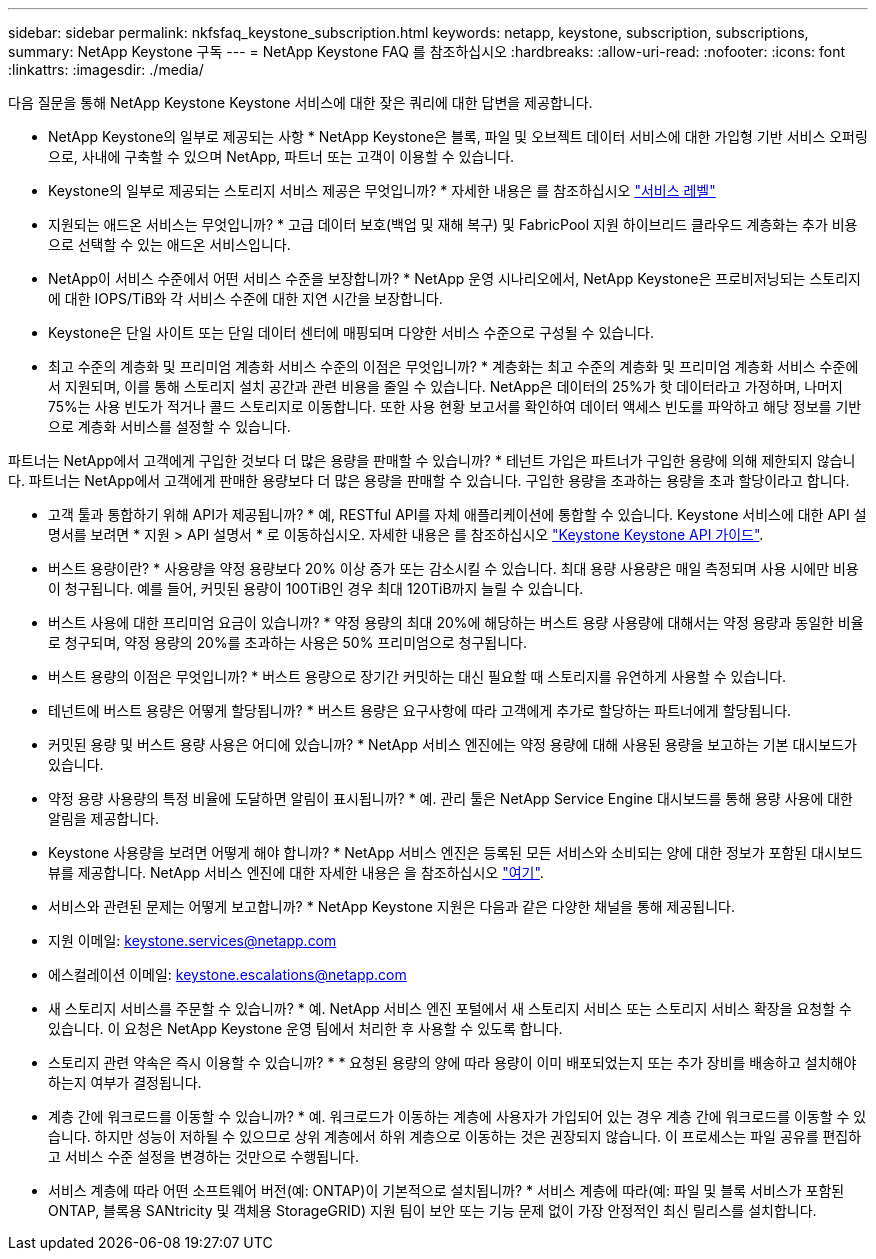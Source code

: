 ---
sidebar: sidebar 
permalink: nkfsfaq_keystone_subscription.html 
keywords: netapp, keystone, subscription, subscriptions, 
summary: NetApp Keystone 구독 
---
= NetApp Keystone FAQ 를 참조하십시오
:hardbreaks:
:allow-uri-read: 
:nofooter: 
:icons: font
:linkattrs: 
:imagesdir: ./media/


[role="lead"]
다음 질문을 통해 NetApp Keystone Keystone 서비스에 대한 잦은 쿼리에 대한 답변을 제공합니다.

* NetApp Keystone의 일부로 제공되는 사항 * NetApp Keystone은 블록, 파일 및 오브젝트 데이터 서비스에 대한 가입형 기반 서비스 오퍼링으로, 사내에 구축할 수 있으며 NetApp, 파트너 또는 고객이 이용할 수 있습니다.

* Keystone의 일부로 제공되는 스토리지 서비스 제공은 무엇입니까? * 자세한 내용은 를 참조하십시오 link:nkfsosm_performance.html["서비스 레벨"]

* 지원되는 애드온 서비스는 무엇입니까? * 고급 데이터 보호(백업 및 재해 복구) 및 FabricPool 지원 하이브리드 클라우드 계층화는 추가 비용으로 선택할 수 있는 애드온 서비스입니다.

* NetApp이 서비스 수준에서 어떤 서비스 수준을 보장합니까? * NetApp 운영 시나리오에서, NetApp Keystone은 프로비저닝되는 스토리지에 대한 IOPS/TiB와 각 서비스 수준에 대한 지연 시간을 보장합니다.

* Keystone은 단일 사이트 또는 단일 데이터 센터에 매핑되며 다양한 서비스 수준으로 구성될 수 있습니다.

* 최고 수준의 계층화 및 프리미엄 계층화 서비스 수준의 이점은 무엇입니까? * 계층화는 최고 수준의 계층화 및 프리미엄 계층화 서비스 수준에서 지원되며, 이를 통해 스토리지 설치 공간과 관련 비용을 줄일 수 있습니다. NetApp은 데이터의 25%가 핫 데이터라고 가정하며, 나머지 75%는 사용 빈도가 적거나 콜드 스토리지로 이동합니다. 또한 사용 현황 보고서를 확인하여 데이터 액세스 빈도를 파악하고 해당 정보를 기반으로 계층화 서비스를 설정할 수 있습니다.

파트너는 NetApp에서 고객에게 구입한 것보다 더 많은 용량을 판매할 수 있습니까? * 테넌트 가입은 파트너가 구입한 용량에 의해 제한되지 않습니다. 파트너는 NetApp에서 고객에게 판매한 용량보다 더 많은 용량을 판매할 수 있습니다. 구입한 용량을 초과하는 용량을 초과 할당이라고 합니다.

* 고객 툴과 통합하기 위해 API가 제공됩니까? * 예, RESTful API를 자체 애플리케이션에 통합할 수 있습니다. Keystone 서비스에 대한 API 설명서를 보려면 * 지원 > API 설명서 * 로 이동하십시오. 자세한 내용은 를 참조하십시오 link:https://docs.netapp.com/us-en/keystone/seapiref_overview_of_netapp_service_engine_apis.html["Keystone Keystone API 가이드"].

* 버스트 용량이란? * 사용량을 약정 용량보다 20% 이상 증가 또는 감소시킬 수 있습니다. 최대 용량 사용량은 매일 측정되며 사용 시에만 비용이 청구됩니다. 예를 들어, 커밋된 용량이 100TiB인 경우 최대 120TiB까지 늘릴 수 있습니다.

* 버스트 사용에 대한 프리미엄 요금이 있습니까? * 약정 용량의 최대 20%에 해당하는 버스트 용량 사용량에 대해서는 약정 용량과 동일한 비율로 청구되며, 약정 용량의 20%를 초과하는 사용은 50% 프리미엄으로 청구됩니다.

* 버스트 용량의 이점은 무엇입니까? * 버스트 용량으로 장기간 커밋하는 대신 필요할 때 스토리지를 유연하게 사용할 수 있습니다.

* 테넌트에 버스트 용량은 어떻게 할당됩니까? * 버스트 용량은 요구사항에 따라 고객에게 추가로 할당하는 파트너에게 할당됩니다.

* 커밋된 용량 및 버스트 용량 사용은 어디에 있습니까? * NetApp 서비스 엔진에는 약정 용량에 대해 사용된 용량을 보고하는 기본 대시보드가 있습니다.

* 약정 용량 사용량의 특정 비율에 도달하면 알림이 표시됩니까? * 예. 관리 툴은 NetApp Service Engine 대시보드를 통해 용량 사용에 대한 알림을 제공합니다.

* Keystone 사용량을 보려면 어떻게 해야 합니까? * NetApp 서비스 엔진은 등록된 모든 서비스와 소비되는 양에 대한 정보가 포함된 대시보드 뷰를 제공합니다. NetApp 서비스 엔진에 대한 자세한 내용은 을 참조하십시오 link:https://docs.netapp.com/us-en/keystone/sewebiug_overview.html["여기"].

* 서비스와 관련된 문제는 어떻게 보고합니까? * NetApp Keystone 지원은 다음과 같은 다양한 채널을 통해 제공됩니다.

* 지원 이메일: mailto:keystone.services@netapp.com[keystone.services@netapp.com^]
* 에스컬레이션 이메일: mailto:keystone.escalations@netapp.com[keystone.escalations@netapp.com^]


* 새 스토리지 서비스를 주문할 수 있습니까? * 예. NetApp 서비스 엔진 포털에서 새 스토리지 서비스 또는 스토리지 서비스 확장을 요청할 수 있습니다. 이 요청은 NetApp Keystone 운영 팀에서 처리한 후 사용할 수 있도록 합니다.

* 스토리지 관련 약속은 즉시 이용할 수 있습니까? * * 요청된 용량의 양에 따라 용량이 이미 배포되었는지 또는 추가 장비를 배송하고 설치해야 하는지 여부가 결정됩니다.

* 계층 간에 워크로드를 이동할 수 있습니까? * 예. 워크로드가 이동하는 계층에 사용자가 가입되어 있는 경우 계층 간에 워크로드를 이동할 수 있습니다. 하지만 성능이 저하될 수 있으므로 상위 계층에서 하위 계층으로 이동하는 것은 권장되지 않습니다. 이 프로세스는 파일 공유를 편집하고 서비스 수준 설정을 변경하는 것만으로 수행됩니다.

* 서비스 계층에 따라 어떤 소프트웨어 버전(예: ONTAP)이 기본적으로 설치됩니까? * 서비스 계층에 따라(예: 파일 및 블록 서비스가 포함된 ONTAP, 블록용 SANtricity 및 객체용 StorageGRID) 지원 팀이 보안 또는 기능 문제 없이 가장 안정적인 최신 릴리스를 설치합니다.
